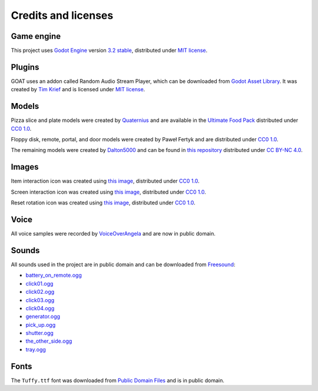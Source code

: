 Credits and licenses
====================

Game engine
-----------

This project uses `Godot Engine`_ version `3.2 stable`_, distributed
under `MIT license`_.

Plugins
-------

GOAT uses an addon called Random Audio Stream Player, which can be downloaded from
`Godot Asset Library`_. It was created by `Tim Krief`_ and is licensed under
`MIT license <https://gitlab.com/timkrief/godot-random-audio-stream-player/-/blob/master/LICENSE.txt>`__.

Models
------

Pizza slice and plate models were created by `Quaternius`_ and are
available in the `Ultimate Food Pack`_ distributed under `CC0 1.0`_.

Floppy disk, remote, portal, and door models were created by Paweł
Fertyk and are distributed under `CC0 1.0`_.

The remaining models were created by `Dalton5000`_ and can be found in
`this repository`_ distributed under `CC BY-NC 4.0`_.

Images
------

Item interaction icon was created using `this image`_, distributed under
`CC0 1.0`_.

Screen interaction icon was created using `this
image <https://publicdomainvectors.org/en/free-clipart/Zoom-in-sign/44722.html>`__,
distributed under `CC0 1.0`_.

Reset rotation icon was created using `this
image <https://publicdomainvectors.org/en/free-clipart/Refresh-icon-vector-illustration/17405.html>`__,
distributed under `CC0 1.0`_.

Voice
-----

All voice samples were recorded by `VoiceOverAngela`_ and are now in
public domain.

Sounds
------

All sounds used in the project are in public domain and can be
downloaded from `Freesound`_:

-  `battery_on_remote.ogg`_
-  `click01.ogg`_
-  `click02.ogg`_
-  `click03.ogg`_
-  `click04.ogg`_
-  `generator.ogg`_
-  `pick_up.ogg`_
-  `shutter.ogg`_
-  `the_other_side.ogg`_
-  `tray.ogg`_

Fonts
-----

The ``Tuffy.ttf`` font was downloaded from `Public Domain Files`_ and is in public domain.

.. _Godot Engine: https://github.com/godotengine/godot
.. _3.2 stable: https://downloads.tuxfamily.org/godotengine/3.2/
.. _MIT license: https://godotengine.org/license
.. _Godot Asset Library: https://godotengine.org/asset-library/asset/651
.. _Tim Krief: http://timkrief.com/en/
.. _Quaternius: quaternius.com
.. _Ultimate Food Pack: https://drive.google.com/drive/folders/1zMfN7q9VU80M7mLAbBBJyY2OdoXslbl1?usp=sharing
.. _CC0 1.0: https://creativecommons.org/publicdomain/zero/1.0/
.. _Dalton5000: https://twitter.com/dalton8000
.. _this repository: https://github.com/Byteron/robo-platformer
.. _CC BY-NC 4.0: https://creativecommons.org/licenses/by-nc/4.0/
.. _this image: https://publicdomainvectors.org/en/free-clipart/Silhouette-of-hand-palm/36250.html
.. _VoiceOverAngela: https://www.fiverr.com/voiceoverangela
.. _Freesound: https://freesound.org
.. _generator.ogg: https://freesound.org/people/DiscoveryME/sounds/367175/
.. _click01.ogg: https://freesound.org/people/LamaMakesMusic/sounds/403556/
.. _click02.ogg: https://freesound.org/people/Masgame/sounds/347544/
.. _click03.ogg: https://freesound.org/people/Masgame/sounds/347544/
.. _click04.ogg: https://freesound.org/people/Masgame/sounds/347544/
.. _pick_up.ogg: https://freesound.org/people/SilverIllusionist/sounds/411177/
.. _tray.ogg: https://freesound.org/people/Handfan/sounds/71230/
.. _battery_on_remote.ogg: https://freesound.org/people/_lourii/sounds/491905/
.. _the_other_side.ogg: https://freesound.org/people/ricniclas/sounds/451949/
.. _shutter.ogg: https://freesound.org/people/aldenroth2/sounds/272017/
.. _Public Domain Files: http://www.publicdomainfiles.com/show_file.php?id=13486218041168
